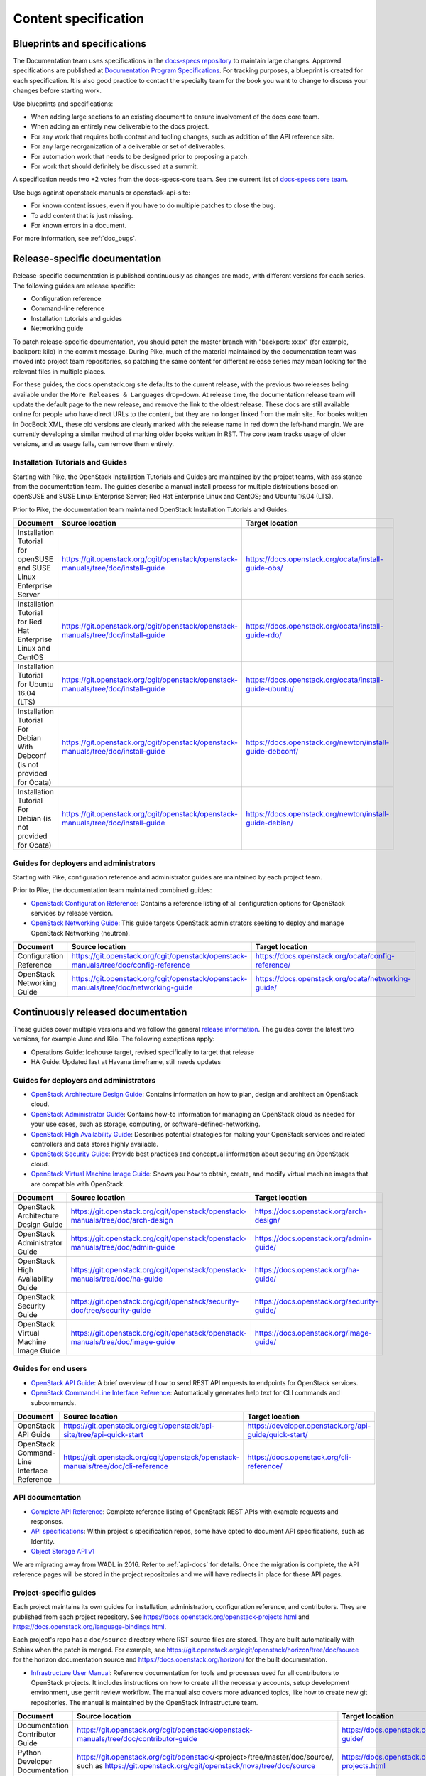 .. _content-specs:

=====================
Content specification
=====================

Blueprints and specifications
~~~~~~~~~~~~~~~~~~~~~~~~~~~~~

The Documentation team uses specifications in the `docs-specs repository
<https://git.openstack.org/cgit/openstack/docs-specs>`_ to maintain large
changes. Approved specifications are published at `Documentation Program
Specifications <https://specs.openstack.org/openstack/docs-specs>`_.
For tracking purposes, a blueprint is created for each specification. It is
also good practice to contact the specialty team for the book you want to
change to discuss your changes before starting work.

Use blueprints and specifications:

* When adding large sections to an existing document to ensure involvement
  of the docs core team.
* When adding an entirely new deliverable to the docs project.
* For any work that requires both content and tooling changes, such as
  addition of the API reference site.
* For any large reorganization of a deliverable or set of deliverables.
* For automation work that needs to be designed prior to proposing a patch.
* For work that should definitely be discussed at a summit.

A specification needs two +2 votes from the docs-specs-core team.
See the current list of `docs-specs core team
<https://review.openstack.org/#/admin/groups/384,members>`_.

Use bugs against openstack-manuals or openstack-api-site:

* For known content issues, even if you have to do multiple patches to close
  the bug.
* To add content that is just missing.
* For known errors in a document.

For more information, see :ref:`doc_bugs`.

Release-specific documentation
~~~~~~~~~~~~~~~~~~~~~~~~~~~~~~

Release-specific documentation is published continuously as changes are
made, with different versions for each series. The following guides
are release specific:

* Configuration reference
* Command-line reference
* Installation tutorials and guides
* Networking guide

To patch release-specific documentation, you should
patch the master branch with "backport: xxxx" (for example, backport:
kilo) in the commit message. During Pike, much of the material
maintained by the documentation team was moved into project team
repositories, so patching the same content for different release
series may mean looking for the relevant files in multiple places.

For these guides, the docs.openstack.org site defaults to the current release,
with the previous two releases being available under the ``More Releases
& Languages`` drop-down. At release time, the documentation release team
will update the default page to the new release, and remove the link to
the oldest release. These docs are still available online for people who
have direct URLs to the content, but they are no longer linked from the
main site. For books written in DocBook XML, these old versions are clearly
marked with the release name in red down the left-hand margin. We are
currently developing a similar method of marking older books written in RST.
The core team tracks usage of older versions, and as usage falls, can
remove them entirely.

Installation Tutorials and Guides
---------------------------------

Starting with Pike, the OpenStack Installation Tutorials and Guides
are maintained by the project teams, with assistance from the
documentation team. The guides describe a manual install process for
multiple distributions based on openSUSE and SUSE Linux Enterprise
Server; Red Hat Enterprise Linux and CentOS; and Ubuntu 16.04 (LTS).

Prior to Pike, the documentation team maintained OpenStack
Installation Tutorials and Guides:

.. list-table::
   :header-rows: 1

   * - Document
     - Source location
     - Target location

   * - Installation Tutorial for openSUSE and SUSE Linux Enterprise Server
     - https://git.openstack.org/cgit/openstack/openstack-manuals/tree/doc/install-guide
     - https://docs.openstack.org/ocata/install-guide-obs/

   * - Installation Tutorial for Red Hat Enterprise Linux and CentOS
     - https://git.openstack.org/cgit/openstack/openstack-manuals/tree/doc/install-guide
     - https://docs.openstack.org/ocata/install-guide-rdo/

   * - Installation Tutorial for Ubuntu 16.04 (LTS)
     - https://git.openstack.org/cgit/openstack/openstack-manuals/tree/doc/install-guide
     - https://docs.openstack.org/ocata/install-guide-ubuntu/

   * - Installation Tutorial For Debian With Debconf (is not provided for Ocata)
     - https://git.openstack.org/cgit/openstack/openstack-manuals/tree/doc/install-guide
     - https://docs.openstack.org/newton/install-guide-debconf/

   * - Installation Tutorial For Debian (is not provided for Ocata)
     - https://git.openstack.org/cgit/openstack/openstack-manuals/tree/doc/install-guide
     - https://docs.openstack.org/newton/install-guide-debian/

Guides for deployers and administrators
---------------------------------------

Starting with Pike, configuration reference and administrator guides
are maintained by each project team.

Prior to Pike, the documentation team maintained combined guides:

* `OpenStack Configuration Reference
  <https://docs.openstack.org/ocata/config-reference/>`_:
  Contains a reference listing of all configuration options for OpenStack
  services by release version.
* `OpenStack Networking Guide
  <https://docs.openstack.org/ocata/networking-guide/>`_:
  This guide targets OpenStack administrators seeking to deploy and manage
  OpenStack Networking (neutron).

.. list-table::
   :header-rows: 1

   * - Document
     - Source location
     - Target location

   * - Configuration Reference
     - https://git.openstack.org/cgit/openstack/openstack-manuals/tree/doc/config-reference
     - https://docs.openstack.org/ocata/config-reference/

   * - OpenStack Networking Guide
     - https://git.openstack.org/cgit/openstack/openstack-manuals/tree/doc/networking-guide
     - https://docs.openstack.org/ocata/networking-guide/

Continuously released documentation
~~~~~~~~~~~~~~~~~~~~~~~~~~~~~~~~~~~

These guides cover multiple versions and we follow the general
`release information <https://wiki.openstack.org/wiki/Releases>`_.
The guides cover the latest two versions, for
example Juno and Kilo. The following exceptions apply:

* Operations Guide: Icehouse target, revised specifically to target that
  release
* HA Guide: Updated last at Havana timeframe, still needs updates

Guides for deployers and administrators
---------------------------------------

* `OpenStack Architecture Design Guide
  <https://docs.openstack.org/arch-design/>`_:
  Contains information on how to plan, design and architect
  an OpenStack cloud.
* `OpenStack Administrator Guide <https://docs.openstack.org/admin-guide/>`_:
  Contains how-to information for managing an OpenStack cloud as needed for
  your use cases, such as storage, computing, or software-defined-networking.
* `OpenStack High Availability Guide <https://docs.openstack.org/ha-guide/>`_:
  Describes potential strategies for making your OpenStack services and
  related controllers and data stores highly available.
* `OpenStack Security Guide <https://docs.openstack.org/security-guide/>`_:
  Provide best practices and conceptual
  information about securing an OpenStack cloud.
* `OpenStack Virtual Machine Image Guide
  <https://docs.openstack.org/image-guide/>`_:
  Shows you how to obtain, create, and modify virtual machine images that
  are compatible with OpenStack.

.. list-table::
   :header-rows: 1

   * - Document
     - Source location
     - Target location

   * - OpenStack Architecture Design Guide
     - https://git.openstack.org/cgit/openstack/openstack-manuals/tree/doc/arch-design
     - https://docs.openstack.org/arch-design/

   * - OpenStack Administrator Guide
     - https://git.openstack.org/cgit/openstack/openstack-manuals/tree/doc/admin-guide
     - https://docs.openstack.org/admin-guide/

   * - OpenStack High Availability Guide
     - https://git.openstack.org/cgit/openstack/openstack-manuals/tree/doc/ha-guide
     - https://docs.openstack.org/ha-guide/

   * - OpenStack Security Guide
     - https://git.openstack.org/cgit/openstack/security-doc/tree/security-guide
     - https://docs.openstack.org/security-guide/

   * - OpenStack Virtual Machine Image Guide
     - https://git.openstack.org/cgit/openstack/openstack-manuals/tree/doc/image-guide
     - https://docs.openstack.org/image-guide/

Guides for end users
--------------------

* `OpenStack API Guide
  <https://developer.openstack.org/api-guide/quick-start/>`_:
  A brief overview of how to send REST API requests to endpoints for
  OpenStack services.
* `OpenStack Command-Line Interface Reference
  <https://docs.openstack.org/cli-reference/>`_:
  Automatically generates help text for CLI commands and subcommands.

.. list-table::
   :header-rows: 1

   * - Document
     - Source location
     - Target location

   * - OpenStack API Guide
     - https://git.openstack.org/cgit/openstack/api-site/tree/api-quick-start
     - https://developer.openstack.org/api-guide/quick-start/

   * - OpenStack Command-Line Interface Reference
     - https://git.openstack.org/cgit/openstack/openstack-manuals/tree/doc/cli-reference
     - https://docs.openstack.org/cli-reference/

API documentation
-----------------

* `Complete API Reference <https://developer.openstack.org/api-guide/quick-start/index.html>`_:
  Complete reference listing of OpenStack REST APIs
  with example requests and responses.
* `API specifications <http://specs.openstack.org/>`_:
  Within project's specification repos, some have opted
  to document API specifications, such as Identity.
* `Object Storage API v1
  <https://docs.openstack.org/developer/swift/#object-storage-v1-rest-api-documentation>`_

We are migrating away from WADL in 2016. Refer to :ref:`api-docs` for details.
Once the migration is complete, the API reference pages will be stored in the
project repositories and we will have redirects in place for these API pages.

Project-specific guides
-----------------------

Each project maintains its own guides for installation,
administration, configuration reference, and contributors.  They are
published from each project repository.  See
https://docs.openstack.org/openstack-projects.html and
https://docs.openstack.org/language-bindings.html.

Each project's repo has a ``doc/source`` directory where RST source
files are stored. They are built automatically with Sphinx when the
patch is merged. For example, see
https://git.openstack.org/cgit/openstack/horizon/tree/doc/source for
the horizon documentation source and
https://docs.openstack.org/horizon/ for the built documentation.

* `Infrastructure User Manual <https://docs.openstack.org/infra/manual>`_:
  Reference documentation for tools and processes used for all
  contributors to OpenStack projects. It includes instructions on how
  to create all the necessary accounts, setup development environment,
  use gerrit review workflow. The manual also covers more
  advanced topics, like how to create new git repositories. The manual is
  maintained by the OpenStack Infrastructure team.

.. list-table::
   :header-rows: 1

   * - Document
     - Source location
     - Target location

   * - Documentation Contributor Guide
     - https://git.openstack.org/cgit/openstack/openstack-manuals/tree/doc/contributor-guide
     - https://docs.openstack.org/contributor-guide/

   * - Python Developer Documentation
     - https://git.openstack.org/cgit/openstack/<project>/tree/master/doc/source/,
       such as https://git.openstack.org/cgit/openstack/nova/tree/doc/source
     - https://docs.openstack.org/openstack-projects.html

   * - Language Bindings and Python Clients
     - https://git.openstack.org/cgit/openstack/python-<project>client/tree/master/doc/source/,
       such as https://git.openstack.org/cgit/openstack/python-novaclient/tree/doc/source
     - https://docs.openstack.org/language-bindings.html

   * - OpenStack Project Infrastructure
     - https://git.openstack.org/cgit/openstack-infra/system-config/tree/doc/source
     - https://docs.openstack.org/infra/system-config/

   * - Tempest Testing Project
     - https://git.openstack.org/cgit/openstack/tempest/tree/doc/source
     - https://docs.openstack.org/tempest/latest/

Guides for contributors
-----------------------


Licenses
~~~~~~~~

This section shows the license indicators as of March 20, 2015.

* OpenStack Architecture Design Guide: Apache 2.0 and CC-by-sa 3.0
* OpenStack Administrator Guide: Apache 2.0 and CC-by-sa 3.0

* OpenStack Install Guides (all): Apache 2.0
* OpenStack High Availability Guide: Apache 2.0
* OpenStack Configuration Reference: Apache 2.0
* OpenStack Networking Guide: Apache 2.0

* OpenStack Security Guide: CC-by 3.0
* Virtual Machine Image Guide: CC-by 3.0
* OpenStack Operations Guide: CC-by 3.0
* OpenStack End User Guide: CC-by 3.0
* Command-Line Interface Reference: CC-by 3.0

* Contributor dev docs (docs.openstack.org/developer/<projectname>): none
  indicated in output; Apache 2.0 in repo
* OpenStack API Quick Start: none indicated in output; Apache 2.0 in repo
* API Complete Reference: none indicated in output; Apache 2.0 in repo

* Infrastructure User Manual: none indicated in output; CC-by 3.0 in repo

What to do to make more consistent output:

* OpenStack Architecture Design Guide: Apache 2.0 and CC-by 3.0
* OpenStack Administrator Guide: Apache 2.0 and CC-by 3.0
* OpenStack Install Guides (all): Apache 2.0 and CC-by 3.0
* OpenStack High Availability Guide: Apache 2.0 and CC-by 3.0
* OpenStack Security Guide: CC-by 3.0
* Virtual Machine Image Guide: CC-by 3.0
* OpenStack Operations Guide: CC-by 3.0
* OpenStack End User Guide: CC-by 3.0

These guides are created by "scraping" code:

* OpenStack Configuration Reference: Apache 2.0 and CC-by 3.0
* Command-Line Interface Reference: Apache 2.0 and CC-by 3.0

These guides have no indicator in output:

* Contributor dev docs (docs.openstack.org/developer/<projectname>): none
  indicated in output; Apache 2.0 in repo
* OpenStack API Quick Start: none indicated in output; Apache 2.0 in repo
* API Complete Reference: none indicated in output; Apache 2.0 in repo

This guide has a review in place to get a license indicator in output:

* Infrastructure User Manual: none indicated in output; CC-by 3.0 in repo
